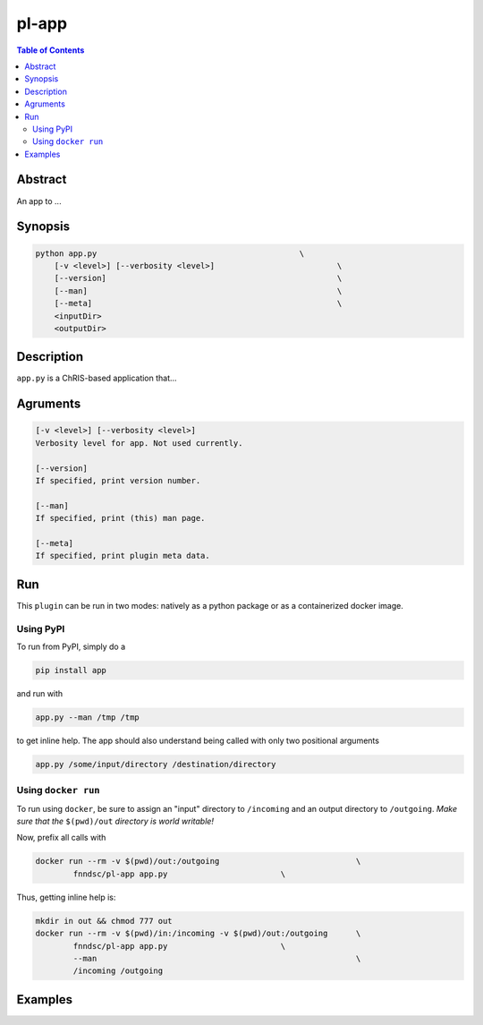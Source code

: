 pl-app
================================

.. image:: https://badge.fury.io/py/app.svg
    :target: https://badge.fury.io/py/app

.. image:: https://travis-ci.org/FNNDSC/app.svg?branch=master
    :target: https://travis-ci.org/FNNDSC/app

.. image:: https://img.shields.io/badge/python-3.5%2B-blue.svg
    :target: https://badge.fury.io/py/pl-app

.. contents:: Table of Contents


Abstract
--------

An app to ...


Synopsis
--------

.. code::

    python app.py                                           \
        [-v <level>] [--verbosity <level>]                          \
        [--version]                                                 \
        [--man]                                                     \
        [--meta]                                                    \
        <inputDir>
        <outputDir> 

Description
-----------

``app.py`` is a ChRIS-based application that...

Agruments
---------

.. code::

    [-v <level>] [--verbosity <level>]
    Verbosity level for app. Not used currently.

    [--version]
    If specified, print version number. 
    
    [--man]
    If specified, print (this) man page.

    [--meta]
    If specified, print plugin meta data.


Run
----

This ``plugin`` can be run in two modes: natively as a python package or as a containerized docker image.

Using PyPI
~~~~~~~~~~

To run from PyPI, simply do a 

.. code:: bash

    pip install app

and run with

.. code:: bash

    app.py --man /tmp /tmp

to get inline help. The app should also understand being called with only two positional arguments

.. code:: bash

    app.py /some/input/directory /destination/directory


Using ``docker run``
~~~~~~~~~~~~~~~~~~~~

To run using ``docker``, be sure to assign an "input" directory to ``/incoming`` and an output directory to ``/outgoing``. *Make sure that the* ``$(pwd)/out`` *directory is world writable!*

Now, prefix all calls with 

.. code:: bash

    docker run --rm -v $(pwd)/out:/outgoing                             \
            fnndsc/pl-app app.py                        \

Thus, getting inline help is:

.. code:: bash

    mkdir in out && chmod 777 out
    docker run --rm -v $(pwd)/in:/incoming -v $(pwd)/out:/outgoing      \
            fnndsc/pl-app app.py                        \
            --man                                                       \
            /incoming /outgoing

Examples
--------





